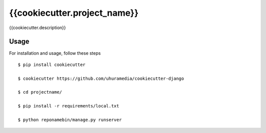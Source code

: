 {{cookiecutter.project_name}}
==============================

{{cookiecutter.description}}


Usage
------

For installation and usage, follow these steps ::

    $ pip install cookiecutter

    $ cookiecutter https://github.com/uhuramedia/cookiecutter-django

    $ cd projectname/

    $ pip install -r requirements/local.txt

    $ python reponamebin/manage.py runserver

.. _virtualenv: http://docs.python-guide.org/en/latest/dev/virtualenvs/